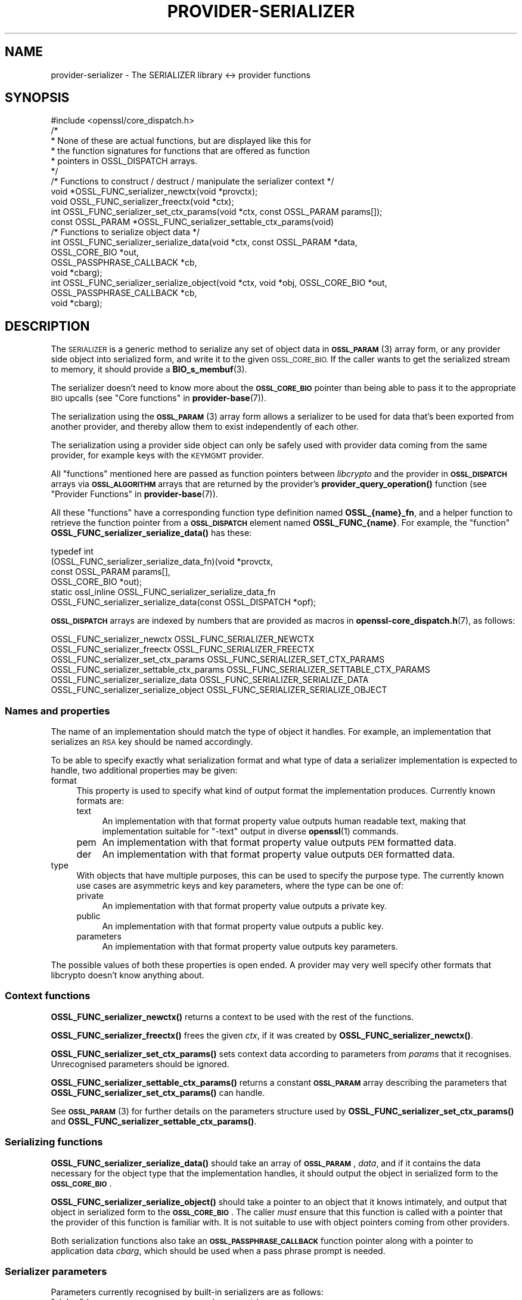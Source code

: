 .\" Automatically generated by Pod::Man 4.10 (Pod::Simple 3.35)
.\"
.\" Standard preamble:
.\" ========================================================================
.de Sp \" Vertical space (when we can't use .PP)
.if t .sp .5v
.if n .sp
..
.de Vb \" Begin verbatim text
.ft CW
.nf
.ne \\$1
..
.de Ve \" End verbatim text
.ft R
.fi
..
.\" Set up some character translations and predefined strings.  \*(-- will
.\" give an unbreakable dash, \*(PI will give pi, \*(L" will give a left
.\" double quote, and \*(R" will give a right double quote.  \*(C+ will
.\" give a nicer C++.  Capital omega is used to do unbreakable dashes and
.\" therefore won't be available.  \*(C` and \*(C' expand to `' in nroff,
.\" nothing in troff, for use with C<>.
.tr \(*W-
.ds C+ C\v'-.1v'\h'-1p'\s-2+\h'-1p'+\s0\v'.1v'\h'-1p'
.ie n \{\
.    ds -- \(*W-
.    ds PI pi
.    if (\n(.H=4u)&(1m=24u) .ds -- \(*W\h'-12u'\(*W\h'-12u'-\" diablo 10 pitch
.    if (\n(.H=4u)&(1m=20u) .ds -- \(*W\h'-12u'\(*W\h'-8u'-\"  diablo 12 pitch
.    ds L" ""
.    ds R" ""
.    ds C` ""
.    ds C' ""
'br\}
.el\{\
.    ds -- \|\(em\|
.    ds PI \(*p
.    ds L" ``
.    ds R" ''
.    ds C`
.    ds C'
'br\}
.\"
.\" Escape single quotes in literal strings from groff's Unicode transform.
.ie \n(.g .ds Aq \(aq
.el       .ds Aq '
.\"
.\" If the F register is >0, we'll generate index entries on stderr for
.\" titles (.TH), headers (.SH), subsections (.SS), items (.Ip), and index
.\" entries marked with X<> in POD.  Of course, you'll have to process the
.\" output yourself in some meaningful fashion.
.\"
.\" Avoid warning from groff about undefined register 'F'.
.de IX
..
.nr rF 0
.if \n(.g .if rF .nr rF 1
.if (\n(rF:(\n(.g==0)) \{\
.    if \nF \{\
.        de IX
.        tm Index:\\$1\t\\n%\t"\\$2"
..
.        if !\nF==2 \{\
.            nr % 0
.            nr F 2
.        \}
.    \}
.\}
.rr rF
.\"
.\" Accent mark definitions (@(#)ms.acc 1.5 88/02/08 SMI; from UCB 4.2).
.\" Fear.  Run.  Save yourself.  No user-serviceable parts.
.    \" fudge factors for nroff and troff
.if n \{\
.    ds #H 0
.    ds #V .8m
.    ds #F .3m
.    ds #[ \f1
.    ds #] \fP
.\}
.if t \{\
.    ds #H ((1u-(\\\\n(.fu%2u))*.13m)
.    ds #V .6m
.    ds #F 0
.    ds #[ \&
.    ds #] \&
.\}
.    \" simple accents for nroff and troff
.if n \{\
.    ds ' \&
.    ds ` \&
.    ds ^ \&
.    ds , \&
.    ds ~ ~
.    ds /
.\}
.if t \{\
.    ds ' \\k:\h'-(\\n(.wu*8/10-\*(#H)'\'\h"|\\n:u"
.    ds ` \\k:\h'-(\\n(.wu*8/10-\*(#H)'\`\h'|\\n:u'
.    ds ^ \\k:\h'-(\\n(.wu*10/11-\*(#H)'^\h'|\\n:u'
.    ds , \\k:\h'-(\\n(.wu*8/10)',\h'|\\n:u'
.    ds ~ \\k:\h'-(\\n(.wu-\*(#H-.1m)'~\h'|\\n:u'
.    ds / \\k:\h'-(\\n(.wu*8/10-\*(#H)'\z\(sl\h'|\\n:u'
.\}
.    \" troff and (daisy-wheel) nroff accents
.ds : \\k:\h'-(\\n(.wu*8/10-\*(#H+.1m+\*(#F)'\v'-\*(#V'\z.\h'.2m+\*(#F'.\h'|\\n:u'\v'\*(#V'
.ds 8 \h'\*(#H'\(*b\h'-\*(#H'
.ds o \\k:\h'-(\\n(.wu+\w'\(de'u-\*(#H)/2u'\v'-.3n'\*(#[\z\(de\v'.3n'\h'|\\n:u'\*(#]
.ds d- \h'\*(#H'\(pd\h'-\w'~'u'\v'-.25m'\f2\(hy\fP\v'.25m'\h'-\*(#H'
.ds D- D\\k:\h'-\w'D'u'\v'-.11m'\z\(hy\v'.11m'\h'|\\n:u'
.ds th \*(#[\v'.3m'\s+1I\s-1\v'-.3m'\h'-(\w'I'u*2/3)'\s-1o\s+1\*(#]
.ds Th \*(#[\s+2I\s-2\h'-\w'I'u*3/5'\v'-.3m'o\v'.3m'\*(#]
.ds ae a\h'-(\w'a'u*4/10)'e
.ds Ae A\h'-(\w'A'u*4/10)'E
.    \" corrections for vroff
.if v .ds ~ \\k:\h'-(\\n(.wu*9/10-\*(#H)'\s-2\u~\d\s+2\h'|\\n:u'
.if v .ds ^ \\k:\h'-(\\n(.wu*10/11-\*(#H)'\v'-.4m'^\v'.4m'\h'|\\n:u'
.    \" for low resolution devices (crt and lpr)
.if \n(.H>23 .if \n(.V>19 \
\{\
.    ds : e
.    ds 8 ss
.    ds o a
.    ds d- d\h'-1'\(ga
.    ds D- D\h'-1'\(hy
.    ds th \o'bp'
.    ds Th \o'LP'
.    ds ae ae
.    ds Ae AE
.\}
.rm #[ #] #H #V #F C
.\" ========================================================================
.\"
.IX Title "PROVIDER-SERIALIZER 7"
.TH PROVIDER-SERIALIZER 7 "2020-08-06" "3.0.0-alpha6" "OpenSSL"
.\" For nroff, turn off justification.  Always turn off hyphenation; it makes
.\" way too many mistakes in technical documents.
.if n .ad l
.nh
.SH "NAME"
provider\-serializer \- The SERIALIZER library <\-> provider functions
.SH "SYNOPSIS"
.IX Header "SYNOPSIS"
.Vb 1
\& #include <openssl/core_dispatch.h>
\&
\& /*
\&  * None of these are actual functions, but are displayed like this for
\&  * the function signatures for functions that are offered as function
\&  * pointers in OSSL_DISPATCH arrays.
\&  */
\&
\& /* Functions to construct / destruct / manipulate the serializer context */
\& void *OSSL_FUNC_serializer_newctx(void *provctx);
\& void OSSL_FUNC_serializer_freectx(void *ctx);
\& int OSSL_FUNC_serializer_set_ctx_params(void *ctx, const OSSL_PARAM params[]);
\& const OSSL_PARAM *OSSL_FUNC_serializer_settable_ctx_params(void)
\&
\& /* Functions to serialize object data */
\& int OSSL_FUNC_serializer_serialize_data(void *ctx, const OSSL_PARAM *data,
\&                                         OSSL_CORE_BIO *out,
\&                                         OSSL_PASSPHRASE_CALLBACK *cb,
\&                                         void *cbarg);
\& int OSSL_FUNC_serializer_serialize_object(void *ctx, void *obj, OSSL_CORE_BIO *out,
\&                                           OSSL_PASSPHRASE_CALLBACK *cb,
\&                                           void *cbarg);
.Ve
.SH "DESCRIPTION"
.IX Header "DESCRIPTION"
The \s-1SERIALIZER\s0 is a generic method to serialize any set of object data
in \s-1\fBOSSL_PARAM\s0\fR\|(3) array form, or any provider side object into
serialized form, and write it to the given \s-1OSSL_CORE_BIO.\s0  If the caller wants
to get the serialized stream to memory, it should provide a
\&\fBBIO_s_membuf\fR\|(3).
.PP
The serializer doesn't need to know more about the \fB\s-1OSSL_CORE_BIO\s0\fR pointer than
being able to pass it to the appropriate \s-1BIO\s0 upcalls (see
\&\*(L"Core functions\*(R" in \fBprovider\-base\fR\|(7)).
.PP
The serialization using the \s-1\fBOSSL_PARAM\s0\fR\|(3) array form allows a
serializer to be used for data that's been exported from another
provider, and thereby allow them to exist independently of each
other.
.PP
The serialization using a provider side object can only be safely used
with provider data coming from the same provider, for example keys
with the \s-1KEYMGMT\s0 provider.
.PP
All \*(L"functions\*(R" mentioned here are passed as function pointers between
\&\fIlibcrypto\fR and the provider in \fB\s-1OSSL_DISPATCH\s0\fR arrays via
\&\fB\s-1OSSL_ALGORITHM\s0\fR arrays that are returned by the provider's
\&\fBprovider_query_operation()\fR function
(see \*(L"Provider Functions\*(R" in \fBprovider\-base\fR\|(7)).
.PP
All these \*(L"functions\*(R" have a corresponding function type definition
named \fBOSSL_{name}_fn\fR, and a helper function to retrieve the
function pointer from a \fB\s-1OSSL_DISPATCH\s0\fR element named
\&\fBOSSL_FUNC_{name}\fR.
For example, the \*(L"function\*(R" \fBOSSL_FUNC_serializer_serialize_data()\fR has these:
.PP
.Vb 6
\& typedef int
\&     (OSSL_FUNC_serializer_serialize_data_fn)(void *provctx,
\&                                            const OSSL_PARAM params[],
\&                                            OSSL_CORE_BIO *out);
\& static ossl_inline OSSL_FUNC_serializer_serialize_data_fn
\&     OSSL_FUNC_serializer_serialize_data(const OSSL_DISPATCH *opf);
.Ve
.PP
\&\fB\s-1OSSL_DISPATCH\s0\fR arrays are indexed by numbers that are provided as
macros in \fBopenssl\-core_dispatch.h\fR\|(7), as follows:
.PP
.Vb 4
\& OSSL_FUNC_serializer_newctx              OSSL_FUNC_SERIALIZER_NEWCTX
\& OSSL_FUNC_serializer_freectx             OSSL_FUNC_SERIALIZER_FREECTX
\& OSSL_FUNC_serializer_set_ctx_params      OSSL_FUNC_SERIALIZER_SET_CTX_PARAMS
\& OSSL_FUNC_serializer_settable_ctx_params OSSL_FUNC_SERIALIZER_SETTABLE_CTX_PARAMS
\&
\& OSSL_FUNC_serializer_serialize_data      OSSL_FUNC_SERIALIZER_SERIALIZE_DATA
\& OSSL_FUNC_serializer_serialize_object    OSSL_FUNC_SERIALIZER_SERIALIZE_OBJECT
.Ve
.SS "Names and properties"
.IX Subsection "Names and properties"
The name of an implementation should match the type of object it
handles.  For example, an implementation that serializes an \s-1RSA\s0 key
should be named accordingly.
.PP
To be able to specify exactly what serialization format and what type
of data a serializer implementation is expected to handle, two
additional properties may be given:
.IP "format" 4
.IX Item "format"
This property is used to specify what kind of output format the
implementation produces.  Currently known formats are:
.RS 4
.IP "text" 4
.IX Item "text"
An implementation with that format property value outputs human
readable text, making that implementation suitable for \f(CW\*(C`\-text\*(C'\fR output
in diverse \fBopenssl\fR\|(1) commands.
.IP "pem" 4
.IX Item "pem"
An implementation with that format property value outputs \s-1PEM\s0
formatted data.
.IP "der" 4
.IX Item "der"
An implementation with that format property value outputs \s-1DER\s0
formatted data.
.RE
.RS 4
.RE
.IP "type" 4
.IX Item "type"
With objects that have multiple purposes, this can be used to specify
the purpose type.  The currently known use cases are asymmetric keys
and key parameters, where the type can be one of:
.RS 4
.IP "private" 4
.IX Item "private"
An implementation with that format property value outputs a private
key.
.IP "public" 4
.IX Item "public"
An implementation with that format property value outputs a public
key.
.IP "parameters" 4
.IX Item "parameters"
An implementation with that format property value outputs key
parameters.
.RE
.RS 4
.RE
.PP
The possible values of both these properties is open ended.  A
provider may very well specify other formats that libcrypto doesn't
know anything about.
.SS "Context functions"
.IX Subsection "Context functions"
\&\fBOSSL_FUNC_serializer_newctx()\fR returns a context to be used with the rest of
the functions.
.PP
\&\fBOSSL_FUNC_serializer_freectx()\fR frees the given \fIctx\fR, if it was created by
\&\fBOSSL_FUNC_serializer_newctx()\fR.
.PP
\&\fBOSSL_FUNC_serializer_set_ctx_params()\fR sets context data according to
parameters from \fIparams\fR that it recognises.  Unrecognised parameters
should be ignored.
.PP
\&\fBOSSL_FUNC_serializer_settable_ctx_params()\fR returns a constant \fB\s-1OSSL_PARAM\s0\fR
array describing the parameters that \fBOSSL_FUNC_serializer_set_ctx_params()\fR
can handle.
.PP
See \s-1\fBOSSL_PARAM\s0\fR\|(3) for further details on the parameters structure used
by \fBOSSL_FUNC_serializer_set_ctx_params()\fR and \fBOSSL_FUNC_serializer_settable_ctx_params()\fR.
.SS "Serializing functions"
.IX Subsection "Serializing functions"
\&\fBOSSL_FUNC_serializer_serialize_data()\fR should take an array of \fB\s-1OSSL_PARAM\s0\fR,
\&\fIdata\fR, and if it contains the data necessary for the object type
that the implementation handles, it should output the object in
serialized form to the \fB\s-1OSSL_CORE_BIO\s0\fR.
.PP
\&\fBOSSL_FUNC_serializer_serialize_object()\fR should take a pointer to an object
that it knows intimately, and output that object in serialized form to
the \fB\s-1OSSL_CORE_BIO\s0\fR.  The caller \fImust\fR ensure that this function is called
with a pointer that the provider of this function is familiar with.
It is not suitable to use with object pointers coming from other
providers.
.PP
Both serialization functions also take an \fB\s-1OSSL_PASSPHRASE_CALLBACK\s0\fR
function pointer along with a pointer to application data \fIcbarg\fR,
which should be used when a pass phrase prompt is needed.
.SS "Serializer parameters"
.IX Subsection "Serializer parameters"
Parameters currently recognised by built-in serializers are as
follows:
.ie n .IP """cipher"" (\fB\s-1OSSL_SERIALIZER_PARAM_CIPHER\s0\fR) <\s-1UTF8\s0 string>" 4
.el .IP "``cipher'' (\fB\s-1OSSL_SERIALIZER_PARAM_CIPHER\s0\fR) <\s-1UTF8\s0 string>" 4
.IX Item "cipher (OSSL_SERIALIZER_PARAM_CIPHER) <UTF8 string>"
The name of the encryption cipher to be used when generating encrypted
serialization.  This is used when serializing private keys, as well as
other objects that need protection.
.Sp
If this name is invalid for the serialization implementation, the
implementation should refuse to perform the serialization, i.e.
\&\fBOSSL_FUNC_serializer_serialize_data()\fR and \fBOSSL_FUNC_serializer_serialize_object()\fR
should return an error.
.ie n .IP """properties"" (\fB\s-1OSSL_SERIALIZER_PARAM_PROPERTIES\s0\fR) <\s-1UTF8\s0 string>" 4
.el .IP "``properties'' (\fB\s-1OSSL_SERIALIZER_PARAM_PROPERTIES\s0\fR) <\s-1UTF8\s0 string>" 4
.IX Item "properties (OSSL_SERIALIZER_PARAM_PROPERTIES) <UTF8 string>"
The properties to be queried when trying to fetch the algorithm given
with the \*(L"cipher\*(R" parameter.
This must be given together with the \*(L"cipher\*(R" parameter to be
considered valid.
.Sp
The serialization implementation isn't obligated to use this value.
However, it is recommended that implementations that do not handle
property strings return an error on receiving this parameter unless
its value \s-1NULL\s0 or the empty string.
.ie n .IP """passphrase"" (\fB\s-1OSSL_SERIALIZER_PARAM_PASS\s0\fR) <octet string>" 4
.el .IP "``passphrase'' (\fB\s-1OSSL_SERIALIZER_PARAM_PASS\s0\fR) <octet string>" 4
.IX Item "passphrase (OSSL_SERIALIZER_PARAM_PASS) <octet string>"
A pass phrase provided by the application.  When this is given, the
built-in serializers will not attempt to use the passphrase callback.
.PP
Parameters currently recognised by the built-in pass phrase callback:
.ie n .IP """info"" (\fB\s-1OSSL_PASSPHRASE_PARAM_INFO\s0\fR) <\s-1UTF8\s0 string>" 4
.el .IP "``info'' (\fB\s-1OSSL_PASSPHRASE_PARAM_INFO\s0\fR) <\s-1UTF8\s0 string>" 4
.IX Item "info (OSSL_PASSPHRASE_PARAM_INFO) <UTF8 string>"
A string of information that will become part of the pass phrase
prompt.  This could be used to give the user information on what kind
of object it's being prompted for.
.SH "RETURN VALUES"
.IX Header "RETURN VALUES"
\&\fBOSSL_FUNC_serializer_newctx()\fR returns a pointer to a context, or \s-1NULL\s0 on
failure.
.PP
\&\fBOSSL_FUNC_serializer_set_ctx_params()\fR returns 1, unless a recognised
parameters was invalid or caused an error, for which 0 is returned.
.PP
\&\fBOSSL_FUNC_serializer_settable_ctx_params()\fR returns a pointer to an array of
constant \fB\s-1OSSL_PARAM\s0\fR elements.
.PP
\&\fBOSSL_FUNC_serializer_serialize_data()\fR and \fBOSSL_FUNC_serializer_serialize_object()\fR
return 1 on success, or 0 on failure.
.SH "SEE ALSO"
.IX Header "SEE ALSO"
\&\fBprovider\fR\|(7)
.SH "HISTORY"
.IX Header "HISTORY"
The \s-1SERIALIZER\s0 interface was introduced in OpenSSL 3.0.
.SH "COPYRIGHT"
.IX Header "COPYRIGHT"
Copyright 2019\-2020 The OpenSSL Project Authors. All Rights Reserved.
.PP
Licensed under the Apache License 2.0 (the \*(L"License\*(R").  You may not use
this file except in compliance with the License.  You can obtain a copy
in the file \s-1LICENSE\s0 in the source distribution or at
<https://www.openssl.org/source/license.html>.
